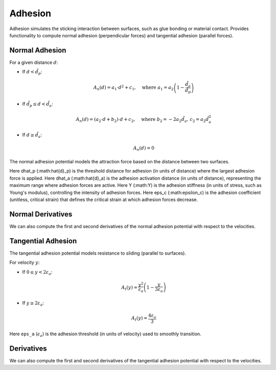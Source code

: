 Adhesion
--------
Adhesion simulates the sticking interaction between surfaces, such as glue bonding or material contact. 
Provides functionality to compute normal adhesion (perpendicular forces) and tangential adhesion (parallel forces).

Normal Adhesion
^^^^^^^^^^^^^^^

For a given distance :math:`d`:

- If :math:`d < \hat{d}_p`:
  
  .. math::
     A_n(d) = a_1 \cdot d^2 + c_1, \quad \text{where } a_1 = a_2 \left(1 - \frac{\hat{d}_a}{\hat{d}_p}\right)

- If :math:`\hat{d}_p \leq d < \hat{d}_a`:

  .. math::
     A_n(d) = (a_2 \cdot d + b_2) \cdot d + c_2, \quad \text{where } b_2 = -2 a_2 \hat{d}_a, \, c_2 = a_2 \hat{d}_a^2

- If :math:`d \geq \hat{d}_a`:

  .. math::
     A_n(d) = 0

The normal adhesion potential models the attraction force based on the distance between two surfaces.

Here dhat_p (:math:\hat{d}_p) is the threshold distance for adhesion (in units of distance) where the largest adhesion force is applied.
Here dhat_a (:math:\hat{d}_a) is the adhesion activation distance (in units of distance), representing the maximum range where adhesion forces are active.
Here Y (:math:Y) is the adhesion stiffness (in units of stress, such as Young's modulus), controlling the intensity of adhesion forces.
Here eps_c (:math:\epsilon_c) is the adhesion coefficient (unitless, critical strain) that defines the critical strain at which adhesion forces decrease.

.. md-tab-set::

    .. md-tab-item:: C++

        .. code-block:: c++

                const double dhat_p = 1e-3;
                const double dhat_a = 2 * dhat_p;
                const double Y = 1e3;
                const double eps_c = 0.5;

                const NormalAdhesionPotential A(dhat_p, dhat_a, Y, eps_c)
                double adhesion_potential = A(normal_collisions, collision_mesh, velocity);

    .. md-tab-item:: Python

        .. code-block:: python

                dhat_p = 1e-3
                dhat_a = 2 * dhat_p
                Y = 1e3
                eps_c = 0.5

                A = NormalAdhesionPotential(dhat_p, dhat_a, Y, eps_c)
                adhesion_potential = A(normal_collisions, collision_mesh, velocity)

Normal Derivatives
^^^^^^^^^^^

We can also compute the first and second derivatives of the normal adhesion potential with respect to the velocities.

.. md-tab-set::

    .. md-tab-item:: C++

        .. code-block:: c++

            Eigen::VectorXd adhesion_potential_grad =
                A.gradient(normal_collisions, collision_mesh, velocity);

            Eigen::SparseMatrix<double> adhesion_potential_hess =
                A.hessian(normal_collisions, collision_mesh, velocity);

    .. md-tab-item:: Python

        .. code-block:: python

            adhesion_potential_grad = A.gradient(
                normal_collisions, collision_mesh, velocity)

            adhesion_potential_hess = A.hessian(
                normal_collisions, collision_mesh, velocity)

Tangential Adhesion
^^^^^^^^^^^^^^^

The tangential adhesion potential models resistance to sliding (parallel to surfaces).

For velocity :math:`y`:

- If :math:`0 \leq y < 2 \varepsilon_a`:

  .. math::
     A_t(y) = \frac{y^2}{\varepsilon_a} \left(1 - \frac{y}{3 \varepsilon_a}\right)

- If :math:`y \geq 2 \varepsilon_a`:

  .. math::
     A_t(y) = \frac{4 \varepsilon_a}{3}

Here ``eps_a`` (:math:`\epsilon_a`) is the adhesion threshold (in units of velocity) used to smoothly transition.

.. md-tab-set::

    .. md-tab-item:: C++

        .. code-block:: c++

            const double eps_a = 0.01;
            const TangentialAdhesionPotential A(eps_a);
            double adhesion_potential = A(tangential_collisions, collision_mesh, velocity);
    
    .. md-tab-item:: Python

        .. code-block:: python

            eps_a = 0.01
            A = TangentialAdhesionPotential(eps_a)
            adhesion_potential = A(tangential_collisions, collision_mesh, velocity);

Derivatives
^^^^^^^^^^^

We can also compute the first and second derivatives of the tangential adhesion potential with respect to the velocities.

.. md-tab-set::

    .. md-tab-item:: C++

        .. code-block:: c++

            Eigen::VectorXd adhesion_potential_grad =
                A.gradient(tangential_collisions, collision_mesh, velocity);

            Eigen::SparseMatrix<double> adhesion_potential_hess =
                A.hessian(tangential_collisions, collision_mesh, velocity);

    .. md-tab-item:: Python

        .. code-block:: python

            adhesion_potential_grad = A.gradient(
                tangential_collisions, collision_mesh, velocity)

            adhesion_potential_hess = A.hessian(
                tangential_collisions, collision_mesh, velocity)
